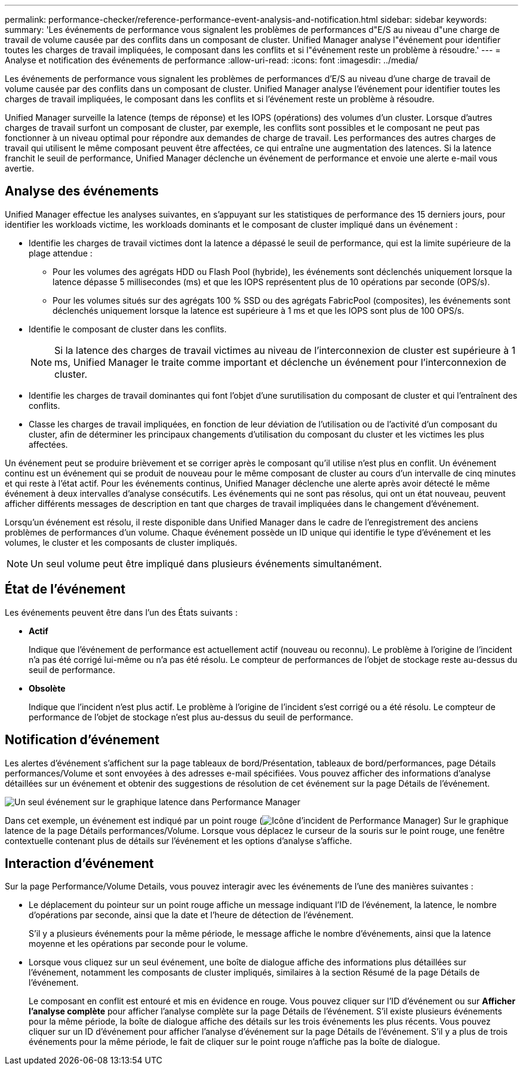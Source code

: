 ---
permalink: performance-checker/reference-performance-event-analysis-and-notification.html 
sidebar: sidebar 
keywords:  
summary: 'Les événements de performance vous signalent les problèmes de performances d"E/S au niveau d"une charge de travail de volume causée par des conflits dans un composant de cluster. Unified Manager analyse l"événement pour identifier toutes les charges de travail impliquées, le composant dans les conflits et si l"événement reste un problème à résoudre.' 
---
= Analyse et notification des événements de performance
:allow-uri-read: 
:icons: font
:imagesdir: ../media/


[role="lead"]
Les événements de performance vous signalent les problèmes de performances d'E/S au niveau d'une charge de travail de volume causée par des conflits dans un composant de cluster. Unified Manager analyse l'événement pour identifier toutes les charges de travail impliquées, le composant dans les conflits et si l'événement reste un problème à résoudre.

Unified Manager surveille la latence (temps de réponse) et les IOPS (opérations) des volumes d'un cluster. Lorsque d'autres charges de travail surfont un composant de cluster, par exemple, les conflits sont possibles et le composant ne peut pas fonctionner à un niveau optimal pour répondre aux demandes de charge de travail. Les performances des autres charges de travail qui utilisent le même composant peuvent être affectées, ce qui entraîne une augmentation des latences. Si la latence franchit le seuil de performance, Unified Manager déclenche un événement de performance et envoie une alerte e-mail vous avertie.



== Analyse des événements

Unified Manager effectue les analyses suivantes, en s'appuyant sur les statistiques de performance des 15 derniers jours, pour identifier les workloads victime, les workloads dominants et le composant de cluster impliqué dans un événement :

* Identifie les charges de travail victimes dont la latence a dépassé le seuil de performance, qui est la limite supérieure de la plage attendue :
+
** Pour les volumes des agrégats HDD ou Flash Pool (hybride), les événements sont déclenchés uniquement lorsque la latence dépasse 5 millisecondes (ms) et que les IOPS représentent plus de 10 opérations par seconde (OPS/s).
** Pour les volumes situés sur des agrégats 100 % SSD ou des agrégats FabricPool (composites), les événements sont déclenchés uniquement lorsque la latence est supérieure à 1 ms et que les IOPS sont plus de 100 OPS/s.


* Identifie le composant de cluster dans les conflits.
+
[NOTE]
====
Si la latence des charges de travail victimes au niveau de l'interconnexion de cluster est supérieure à 1 ms, Unified Manager le traite comme important et déclenche un événement pour l'interconnexion de cluster.

====
* Identifie les charges de travail dominantes qui font l'objet d'une surutilisation du composant de cluster et qui l'entraînent des conflits.
* Classe les charges de travail impliquées, en fonction de leur déviation de l'utilisation ou de l'activité d'un composant du cluster, afin de déterminer les principaux changements d'utilisation du composant du cluster et les victimes les plus affectées.


Un événement peut se produire brièvement et se corriger après le composant qu'il utilise n'est plus en conflit. Un événement continu est un événement qui se produit de nouveau pour le même composant de cluster au cours d'un intervalle de cinq minutes et qui reste à l'état actif. Pour les événements continus, Unified Manager déclenche une alerte après avoir détecté le même événement à deux intervalles d'analyse consécutifs. Les événements qui ne sont pas résolus, qui ont un état nouveau, peuvent afficher différents messages de description en tant que charges de travail impliquées dans le changement d'événement.

Lorsqu'un événement est résolu, il reste disponible dans Unified Manager dans le cadre de l'enregistrement des anciens problèmes de performances d'un volume. Chaque événement possède un ID unique qui identifie le type d'événement et les volumes, le cluster et les composants de cluster impliqués.

[NOTE]
====
Un seul volume peut être impliqué dans plusieurs événements simultanément.

====


== État de l'événement

Les événements peuvent être dans l'un des États suivants :

* *Actif*
+
Indique que l'événement de performance est actuellement actif (nouveau ou reconnu). Le problème à l'origine de l'incident n'a pas été corrigé lui-même ou n'a pas été résolu. Le compteur de performances de l'objet de stockage reste au-dessus du seuil de performance.

* *Obsolète*
+
Indique que l'incident n'est plus actif. Le problème à l'origine de l'incident s'est corrigé ou a été résolu. Le compteur de performance de l'objet de stockage n'est plus au-dessus du seuil de performance.





== Notification d'événement

Les alertes d'événement s'affichent sur la page tableaux de bord/Présentation, tableaux de bord/performances, page Détails performances/Volume et sont envoyées à des adresses e-mail spécifiées. Vous pouvez afficher des informations d'analyse détaillées sur un événement et obtenir des suggestions de résolution de cet événement sur la page Détails de l'événement.

image::../media/opm-single-incident-rt-jpg.gif[Un seul événement sur le graphique latence dans Performance Manager]

Dans cet exemple, un événement est indiqué par un point rouge (image:../media/opm-incident-icon-png.gif["Icône d'incident de Performance Manager"]) Sur le graphique latence de la page Détails performances/Volume. Lorsque vous déplacez le curseur de la souris sur le point rouge, une fenêtre contextuelle contenant plus de détails sur l'événement et les options d'analyse s'affiche.



== Interaction d'événement

Sur la page Performance/Volume Details, vous pouvez interagir avec les événements de l'une des manières suivantes :

* Le déplacement du pointeur sur un point rouge affiche un message indiquant l'ID de l'événement, la latence, le nombre d'opérations par seconde, ainsi que la date et l'heure de détection de l'événement.
+
S'il y a plusieurs événements pour la même période, le message affiche le nombre d'événements, ainsi que la latence moyenne et les opérations par seconde pour le volume.

* Lorsque vous cliquez sur un seul événement, une boîte de dialogue affiche des informations plus détaillées sur l'événement, notamment les composants de cluster impliqués, similaires à la section Résumé de la page Détails de l'événement.
+
Le composant en conflit est entouré et mis en évidence en rouge. Vous pouvez cliquer sur l'ID d'événement ou sur *Afficher l'analyse complète* pour afficher l'analyse complète sur la page Détails de l'événement. S'il existe plusieurs événements pour la même période, la boîte de dialogue affiche des détails sur les trois événements les plus récents. Vous pouvez cliquer sur un ID d'événement pour afficher l'analyse d'événement sur la page Détails de l'événement. S'il y a plus de trois événements pour la même période, le fait de cliquer sur le point rouge n'affiche pas la boîte de dialogue.


